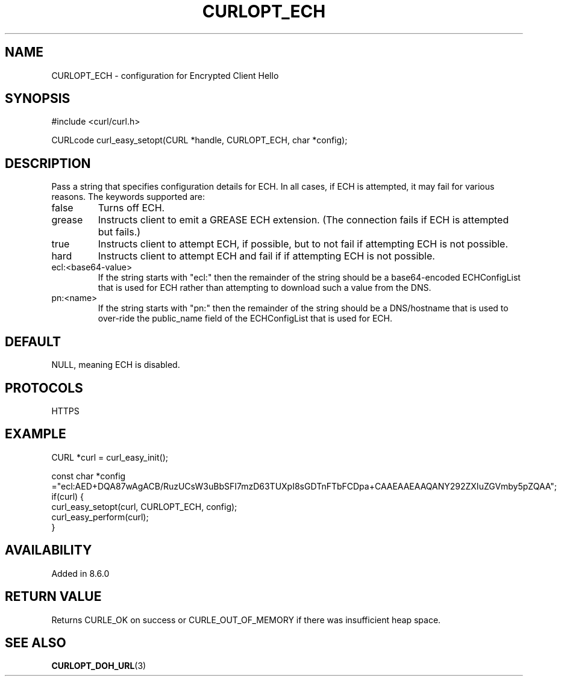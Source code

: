 .\" generated by cd2nroff 0.1 from CURLOPT_ECH.md
.TH CURLOPT_ECH 3 "2024-04-12" libcurl
.SH NAME
CURLOPT_ECH \- configuration for Encrypted Client Hello
.SH SYNOPSIS
.nf
#include <curl/curl.h>

CURLcode curl_easy_setopt(CURL *handle, CURLOPT_ECH, char *config);
.fi
.SH DESCRIPTION
Pass a string that specifies configuration details for ECH.
In all cases, if ECH is attempted, it may fail for various reasons.
The keywords supported are:
.IP false
Turns off ECH.
.IP grease
Instructs client to emit a GREASE ECH extension.
(The connection fails if ECH is attempted but fails.)
.IP true
Instructs client to attempt ECH, if possible, but to not fail if attempting ECH is not possible.
.IP hard
Instructs client to attempt ECH and fail if if attempting ECH is not possible.
.IP ecl:\<base64-value\>
If the string starts with "ecl:" then the remainder of the string should be a base64\-encoded
ECHConfigList that is used for ECH rather than attempting to download such a value from
the DNS.
.IP pn:\<name\>
If the string starts with "pn:" then the remainder of the string should be a DNS/hostname
that is used to over\-ride the public_name field of the ECHConfigList that is used
for ECH.
.SH DEFAULT
NULL, meaning ECH is disabled.
.SH PROTOCOLS
HTTPS
.SH EXAMPLE
.nf
CURL *curl = curl_easy_init();

const char *config ="ecl:AED+DQA87wAgACB/RuzUCsW3uBbSFI7mzD63TUXpI8sGDTnFTbFCDpa+CAAEAAEAAQANY292ZXIuZGVmby5pZQAA";
if(curl) {
  curl_easy_setopt(curl, CURLOPT_ECH, config);
  curl_easy_perform(curl);
}
.fi
.SH AVAILABILITY
Added in 8.6.0
.SH RETURN VALUE
Returns CURLE_OK on success or CURLE_OUT_OF_MEMORY if there was insufficient heap space.
.SH SEE ALSO
.BR CURLOPT_DOH_URL (3)
